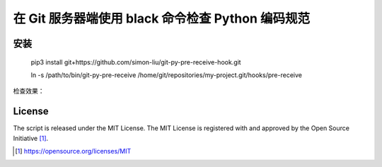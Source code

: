 在 Git 服务器端使用 black 命令检查 Python 编码规范
========================================

安装
------------

    pip3 install git+https://github.com/simon-liu/git-py-pre-receive-hook.git

    ln -s /path/to/bin/git-py-pre-receive /home/git/repositories/my-project.git/hooks/pre-receive

检查效果：

.. class:: no-web

    .. image:: ../master/screenshot.png?raw=true
        :width: 100%
        :align: center

.. class:: no-web

License
-------

The script is released under the MIT License.  The MIT License is registered
with and approved by the Open Source Initiative [1]_.

.. [1] https://opensource.org/licenses/MIT
